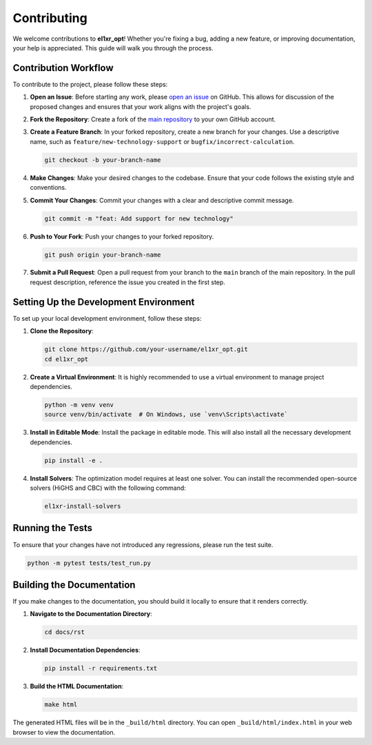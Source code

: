 .. _contributing:

Contributing
============

We welcome contributions to **el1xr_opt**! Whether you're fixing a bug, adding a new feature, or improving documentation, your help is appreciated. This guide will walk you through the process.

Contribution Workflow
---------------------

To contribute to the project, please follow these steps:

1. **Open an Issue**: Before starting any work, please `open an issue <https://github.com/EL1XR-dev/el1xr_opt/issues>`_ on GitHub. This allows for discussion of the proposed changes and ensures that your work aligns with the project's goals.

2. **Fork the Repository**: Create a fork of the `main repository <https://github.com/EL1XR-dev/el1xr_opt>`_ to your own GitHub account.

3. **Create a Feature Branch**: In your forked repository, create a new branch for your changes. Use a descriptive name, such as ``feature/new-technology-support`` or ``bugfix/incorrect-calculation``.

   .. code-block:: bash

      git checkout -b your-branch-name

4. **Make Changes**: Make your desired changes to the codebase. Ensure that your code follows the existing style and conventions.

5. **Commit Your Changes**: Commit your changes with a clear and descriptive commit message.

   .. code-block:: bash

      git commit -m "feat: Add support for new technology"

6. **Push to Your Fork**: Push your changes to your forked repository.

   .. code-block:: bash

      git push origin your-branch-name

7. **Submit a Pull Request**: Open a pull request from your branch to the ``main`` branch of the main repository. In the pull request description, reference the issue you created in the first step.

Setting Up the Development Environment
--------------------------------------

To set up your local development environment, follow these steps:

1. **Clone the Repository**:

   .. code-block:: bash

      git clone https://github.com/your-username/el1xr_opt.git
      cd el1xr_opt

2. **Create a Virtual Environment**: It is highly recommended to use a virtual environment to manage project dependencies.

   .. code-block:: bash

      python -m venv venv
      source venv/bin/activate  # On Windows, use `venv\Scripts\activate`

3. **Install in Editable Mode**: Install the package in editable mode. This will also install all the necessary development dependencies.

   .. code-block:: bash

      pip install -e .

4. **Install Solvers**: The optimization model requires at least one solver. You can install the recommended open-source solvers (HiGHS and CBC) with the following command:

   .. code-block:: bash

      el1xr-install-solvers

Running the Tests
-----------------

To ensure that your changes have not introduced any regressions, please run the test suite.

.. code-block:: bash

   python -m pytest tests/test_run.py

Building the Documentation
--------------------------

If you make changes to the documentation, you should build it locally to ensure that it renders correctly.

1. **Navigate to the Documentation Directory**:

   .. code-block:: bash

      cd docs/rst

2. **Install Documentation Dependencies**:

   .. code-block:: bash

      pip install -r requirements.txt

3. **Build the HTML Documentation**:

   .. code-block:: bash

      make html

The generated HTML files will be in the ``_build/html`` directory. You can open ``_build/html/index.html`` in your web browser to view the documentation.